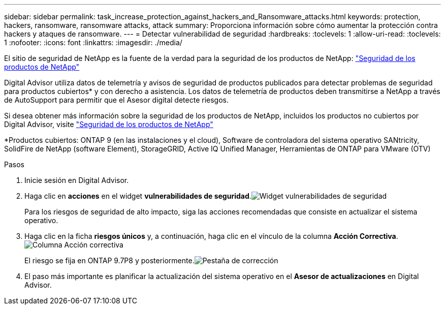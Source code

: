 ---
sidebar: sidebar 
permalink: task_increase_protection_against_hackers_and_Ransomware_attacks.html 
keywords: protection, hackers, ransomware, ransomware attacks, attack 
summary: Proporciona información sobre cómo aumentar la protección contra hackers y ataques de ransomware. 
---
= Detectar vulnerabilidad de seguridad
:hardbreaks:
:toclevels: 1
:allow-uri-read: 
:toclevels: 1
:nofooter: 
:icons: font
:linkattrs: 
:imagesdir: ./media/


[role="lead"]
El sitio de seguridad de NetApp es la fuente de la verdad para la seguridad de los productos de NetApp: link:https://security.netapp.com["Seguridad de los productos de NetApp"^]

Digital Advisor utiliza datos de telemetría y avisos de seguridad de productos publicados para detectar problemas de seguridad para productos cubiertos* y con derecho a asistencia. Los datos de telemetría de productos deben transmitirse a NetApp a través de AutoSupport para permitir que el Asesor digital detecte riesgos.

Si desea obtener más información sobre la seguridad de los productos de NetApp, incluidos los productos no cubiertos por Digital Advisor, visite link:https://security.netapp.com["Seguridad de los productos de NetApp"^]

*Productos cubiertos: ONTAP 9 (en las instalaciones y el cloud), Software de controladora del sistema operativo SANtricity, SolidFire de NetApp (software Element), StorageGRID, Active IQ Unified Manager, Herramientas de ONTAP para VMware (OTV)

.Pasos
. Inicie sesión en Digital Advisor.
. Haga clic en *acciones* en el widget *vulnerabilidades de seguridad*.image:Security_Image 1 Ransomware attacks.png["Widget vulnerabilidades de seguridad"]
+
Para los riesgos de seguridad de alto impacto, siga las acciones recomendadas que consiste en actualizar el sistema operativo.

. Haga clic en la ficha *riesgos únicos* y, a continuación, haga clic en el vínculo de la columna *Acción Correctiva*.image:Corrective Action_Image 2 Ransomware attacks.png["Columna Acción correctiva"]
+
El riesgo se fija en ONTAP 9.7P8 y posteriormente.image:Remediations_Image 3 Ransomware attacks.png["Pestaña de corrección"]

. El paso más importante es planificar la actualización del sistema operativo en el *Asesor de actualizaciones* en Digital Advisor.

